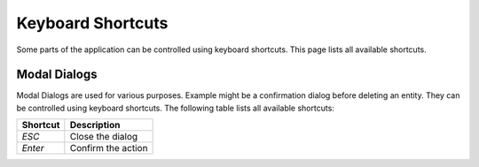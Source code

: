 Keyboard Shortcuts
******************

Some parts of the application can be controlled using keyboard shortcuts. This page lists all available shortcuts.

Modal Dialogs
=============

Modal Dialogs are used for various purposes. Example might be a confirmation dialog before deleting an entity. They can be controlled using keyboard shortcuts. The following table lists all available shortcuts:

.. TODO::

    Add Modal screenshot as an example

+-------------------+---------------------+
| Shortcut          | Description         |
+===================+=====================+
| `ESC`             | Close the dialog    |
+-------------------+---------------------+
| `Enter`           | Confirm the action  |
+-------------------+---------------------+
